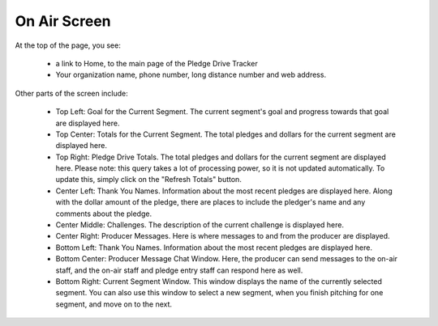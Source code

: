 On Air Screen
==============

At the top of the page, you see:

    * a link to Home, to the main page of the Pledge Drive Tracker

    * Your organization name, phone number, long distance number and web address.

Other parts of the screen include:

    * Top Left: Goal for the Current Segment.  The current segment's goal and progress towards that goal are displayed here.

    * Top Center: Totals for the Current Segment.  The total pledges and dollars for the current segment are displayed here.

    * Top Right: Pledge Drive Totals.  The total pledges and dollars for the current segment are displayed here.  Please note: this query takes a lot of processing power, so it is not updated automatically.  To update this, simply click on the "Refresh Totals" button.

    * Center Left: Thank You Names. Information about the most recent pledges are displayed here.  Along with the dollar amount of the pledge, there are places to include the pledger's name and any comments about the pledge.

    * Center Middle: Challenges.  The description of the current challenge is displayed here.

    * Center Right: Producer Messages.  Here is where messages to and from the producer are displayed.

    * Bottom Left: Thank You Names. Information about the most recent pledges are displayed here.

    * Bottom Center: Producer Message Chat Window.  Here, the producer can send messages to the on-air staff, and the on-air staff and pledge entry staff can respond here as well.

    * Bottom Right: Current Segment Window.  This window displays the name of the currently selected segment.  You can also use this window to select a new segment, when you finish pitching for one segment, and move on to the next.

